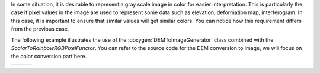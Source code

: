 In some situation, it is desirable to represent a gray scale image in color for easier
interpretation. This is particularly the case if pixel values in the image are used
to represent some data such as elevation, deformation map,
interferogram. In this case, it is important to ensure that similar
values will get similar colors. You can notice how this requirement
differs from the previous case.

The following example illustrates the use of the :doxygen:`DEMToImageGenerator`
class combined with the `ScalarToRainbowRGBPixelFunctor`. You can refer to the
source code for the DEM conversion to image, we will focus on the color
conversion part here.

.. |image1| image:: /Output/DEMToRainbowImageGenerator.png

.. |image2| image:: /Output/DEMToHotImageGenerator.png

.. |image3| image:: /Output/DEMToReliefImageGenerator.png

.. _Figure1:

+--------------------------+-------------------------+-------------------------+
|        |image1|          |         |image2|        |         |image3|        |
+--------------------------+-------------------------+-------------------------+
